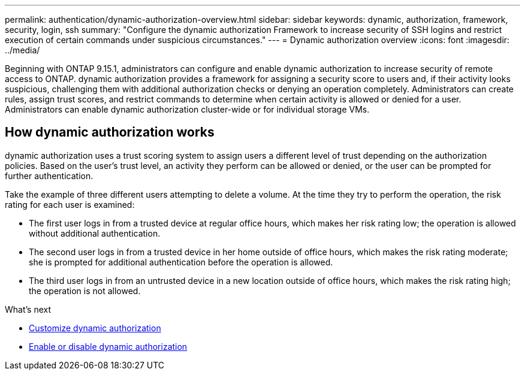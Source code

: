 ---
permalink: authentication/dynamic-authorization-overview.html
sidebar: sidebar
keywords: dynamic, authorization, framework, security, login, ssh
summary: "Configure the dynamic authorization Framework to increase security of SSH logins and restrict execution of certain commands under suspicious circumstances."
---
= Dynamic authorization overview
:icons: font
:imagesdir: ../media/

[.lead]
Beginning with ONTAP 9.15.1, administrators can configure and enable dynamic authorization to increase security of remote access to ONTAP. dynamic authorization provides a framework for assigning a security score to users and, if their activity looks suspicious, challenging them with additional authorization checks or denying an operation completely. Administrators can create rules, assign trust scores, and restrict commands to determine when certain activity is allowed or denied for a user. Administrators can enable dynamic authorization cluster-wide or for individual storage VMs.

== How dynamic authorization works
dynamic authorization uses a trust scoring system to assign users a different level of trust depending on the authorization policies. Based on the user's trust level, an activity they perform can be allowed or denied, or the user can be prompted for further authentication.

Take the example of three different users attempting to delete a volume. At the time they try to perform the operation, the risk rating for each user is examined:

* The first user logs in from a trusted device at regular office hours, which makes her risk rating low; the operation is allowed without additional authentication. 
* The second user logs in from a trusted device in her home outside of office hours, which makes the risk rating moderate; she is prompted for additional authentication before the operation is allowed.
* The third user logs in from an untrusted device in a new location outside of office hours, which makes the risk rating high; the operation is not allowed.

.What's next

* link:configure-dynamic-authorization.html[Customize dynamic authorization^] 
* link:enable-disable-dynamic-authorization.html[Enable or disable dynamic authorization^]





